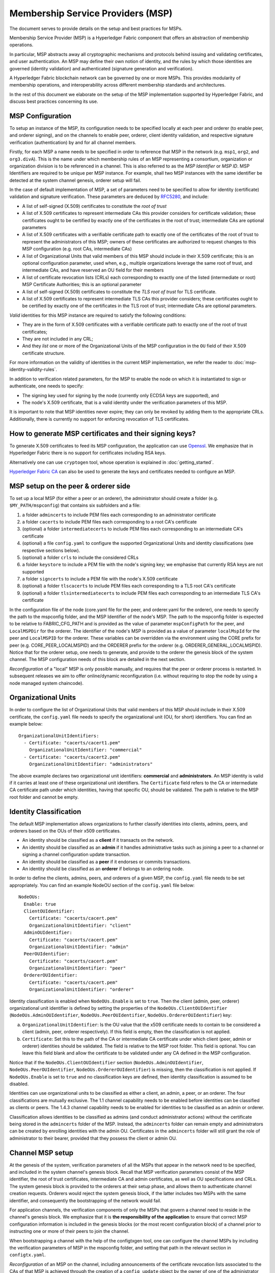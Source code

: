 Membership Service Providers (MSP)
==================================

The document serves to provide details on the setup and best practices for MSPs.

Membership Service Provider (MSP) is a Hyperledger Fabric component that offers
an abstraction of membership operations.

In particular, MSP abstracts away all cryptographic mechanisms and protocols
behind issuing and validating certificates, and user authentication. An
MSP may define their own notion of identity, and the rules by which those
identities are governed (identity validation) and authenticated (signature
generation and verification).

A Hyperledger Fabric blockchain network can be governed by one or more MSPs.
This provides modularity of membership operations, and interoperability
across different membership standards and architectures.

In the rest of this document we elaborate on the setup of the MSP
implementation supported by Hyperledger Fabric, and discuss best practices
concerning its use.

MSP Configuration
-----------------

To setup an instance of the MSP, its configuration needs to be specified
locally at each peer and orderer (to enable peer, and orderer signing),
and on the channels to enable peer, orderer, client identity validation, and
respective signature verification (authentication) by and for all channel
members.

Firstly, for each MSP a name needs to be specified in order to reference that MSP
in the network (e.g. ``msp1``, ``org2``, and ``org3.divA``). This is the name under
which membership rules of an MSP representing a consortium, organization or
organization division is to be referenced in a channel. This is also referred
to as the *MSP Identifier* or *MSP ID*. MSP Identifiers are required to be unique per MSP
instance. For example, shall two MSP instances with the same identifier be
detected at the system channel genesis, orderer setup will fail.

In the case of default implementation of MSP, a set of parameters need to be
specified to allow for identity (certificate) validation and signature
verification. These parameters are deduced by
`RFC5280 <http://www.ietf.org/rfc/rfc5280.txt>`_, and include:

- A list of self-signed (X.509) certificates to constitute the *root of
  trust*
- A list of X.509 certificates to represent intermediate CAs this provider
  considers for certificate validation; these certificates ought to be
  certified by exactly one of the certificates in the root of trust;
  intermediate CAs are optional parameters
- A list of X.509 certificates with a verifiable certificate path to
  exactly one of the certificates of the root of trust to represent the
  administrators of this MSP; owners of these certificates are authorized
  to request changes to this MSP configuration (e.g. root CAs, intermediate CAs)
- A list of Organizational Units that valid members of this MSP should
  include in their X.509 certificate; this is an optional configuration
  parameter, used when, e.g., multiple organizations leverage the same
  root of trust, and intermediate CAs, and have reserved an OU field for
  their members
- A list of certificate revocation lists (CRLs) each corresponding to
  exactly one of the listed (intermediate or root) MSP Certificate
  Authorities; this is an optional parameter
- A list of self-signed (X.509) certificates to constitute the *TLS root of
  trust* for TLS certificate.
- A list of X.509 certificates to represent intermediate TLS CAs this provider
  considers; these certificates ought to be
  certified by exactly one of the certificates in the TLS root of trust;
  intermediate CAs are optional parameters.

*Valid*  identities for this MSP instance are required to satisfy the following conditions:

- They are in the form of X.509 certificates with a verifiable certificate path to
  exactly one of the root of trust certificates;
- They are not included in any CRL;
- And they *list* one or more of the Organizational Units of the MSP configuration
  in the ``OU`` field of their X.509 certificate structure.

For more information on the validity of identities in the current MSP implementation,
we refer the reader to :doc:`msp-identity-validity-rules`.

In addition to verification related parameters, for the MSP to enable
the node on which it is instantiated to sign or authenticate, one needs to
specify:

- The signing key used for signing by the node (currently only ECDSA keys are
  supported), and
- The node's X.509 certificate, that is a valid identity under the
  verification parameters of this MSP.

It is important to note that MSP identities never expire; they can only be revoked
by adding them to the appropriate CRLs. Additionally, there is currently no
support for enforcing revocation of TLS certificates.

How to generate MSP certificates and their signing keys?
--------------------------------------------------------

To generate X.509 certificates to feed its MSP configuration, the application
can use `Openssl <https://www.openssl.org/>`_. We emphasize that in Hyperledger
Fabric there is no support for certificates including RSA keys.

Alternatively one can use ``cryptogen`` tool, whose operation is explained in
:doc:`getting_started`.

`Hyperledger Fabric CA <http://hyperledger-fabric-ca.readthedocs.io/en/latest/>`_
can also be used to generate the keys and certificates needed to configure an MSP.

MSP setup on the peer & orderer side
------------------------------------

To set up a local MSP (for either a peer or an orderer), the administrator
should create a folder (e.g. ``$MY_PATH/mspconfig``) that contains six subfolders
and a file:

1. a folder ``admincerts`` to include PEM files each corresponding to an
   administrator certificate
2. a folder ``cacerts`` to include PEM files each corresponding to a root
   CA's certificate
3. (optional) a folder ``intermediatecerts`` to include PEM files each
   corresponding to an intermediate CA's certificate
4. (optional) a file ``config.yaml`` to configure the supported Organizational Units
   and identity classifications (see respective sections below).
5. (optional) a folder ``crls`` to include the considered CRLs
6. a folder ``keystore`` to include a PEM file with the node's signing key;
   we emphasise that currently RSA keys are not supported
7. a folder ``signcerts`` to include a PEM file with the node's X.509
   certificate
8. (optional) a folder ``tlscacerts`` to include PEM files each corresponding to a TLS root
   CA's certificate
9. (optional) a folder ``tlsintermediatecerts`` to include PEM files each
   corresponding to an intermediate TLS CA's certificate

In the configuration file of the node (core.yaml file for the peer, and
orderer.yaml for the orderer), one needs to specify the path to the
mspconfig folder, and the MSP Identifier of the node's MSP. The path to the
mspconfig folder is expected to be relative to FABRIC_CFG_PATH and is provided
as the value of parameter ``mspConfigPath`` for the peer, and ``LocalMSPDir``
for the orderer. The identifier of the node's MSP is provided as a value of
parameter ``localMspId`` for the peer and ``LocalMSPID`` for the orderer.
These variables can be overridden via the environment using the CORE prefix for
peer (e.g. CORE_PEER_LOCALMSPID) and the ORDERER prefix for the orderer (e.g.
ORDERER_GENERAL_LOCALMSPID). Notice that for the orderer setup, one needs to
generate, and provide to the orderer the genesis block of the system channel.
The MSP configuration needs of this block are detailed in the next section.

*Reconfiguration* of a "local" MSP is only possible manually, and requires that
the peer or orderer process is restarted. In subsequent releases we aim to
offer online/dynamic reconfiguration (i.e. without requiring to stop the node
by using a node managed system chaincode).

Organizational Units
--------------------

In order to configure the list of Organizational Units that valid members of this MSP should
include in their X.509 certificate, the ``config.yaml`` file
needs to specify the organizational unit (OU, for short) identifiers. You can find an example
below:

::

   OrganizationalUnitIdentifiers:
     - Certificate: "cacerts/cacert1.pem"
       OrganizationalUnitIdentifier: "commercial"
     - Certificate: "cacerts/cacert2.pem"
       OrganizationalUnitIdentifier: "administrators"

The above example declares two organizational unit identifiers: **commercial** and **administrators**.
An MSP identity is valid if it carries at least one of these organizational unit identifiers.
The ``Certificate`` field refers to the CA or intermediate CA certificate path
under which identities, having that specific OU, should be validated.
The path is relative to the MSP root folder and cannot be empty.

Identity Classification
-----------------------

The default MSP implementation allows organizations to further classify identities into clients,
admins, peers, and orderers based on the OUs of their x509 certificates.

* An identity should be classified as a **client** if it transacts on the network.
* An identity should be classified as an **admin** if it handles administrative tasks such as
  joining a peer to a channel or signing a channel configuration update transaction.
* An identity should be classified as a **peer** if it endorses or commits transactions.
* An identity should be classified as an **orderer** if belongs to an ordering node.

In order to define the clients, admins, peers, and orderers of a given MSP, the ``config.yaml`` file
needs to be set appropriately. You can find an example NodeOU section of the ``config.yaml`` file
below:

::

   NodeOUs:
     Enable: true
     ClientOUIdentifier:
       Certificate: "cacerts/cacert.pem"
       OrganizationalUnitIdentifier: "client"
     AdminOUIdentifier:
       Certificate: "cacerts/cacert.pem"
       OrganizationalUnitIdentifier: "admin"
     PeerOUIdentifier:
       Certificate: "cacerts/cacert.pem"
       OrganizationalUnitIdentifier: "peer"
     OrdererOUIdentifier:
       Certificate: "cacerts/cacert.pem"
       OrganizationalUnitIdentifier: "orderer"

Identity classification is enabled when ``NodeOUs.Enable`` is set to ``true``. Then the client
(admin, peer, orderer) organizational unit identifier is defined by setting the properties of
the ``NodeOUs.ClientOUIdentifier`` (``NodeOUs.AdminOUIdentifier``, ``NodeOUs.PeerOUIdentifier``,
``NodeOUs.OrdererOUIdentifier``) key:

a. ``OrganizationalUnitIdentifier``: Is the OU value that the x509 certificate needs to contain
   to be considered a client (admin, peer, orderer respectively). If this field is empty, then the classification
   is not applied.
b. ``Certificate``: Set this to the path of the CA or intermediate CA certificate under which client
   (peer, admin or orderer) identities should be validated. The field is relative to the MSP root
   folder. This field is optional. You can leave this field blank and allow the certificate to be
   validated under any CA defined in the MSP configuration.

Notice that if the ``NodeOUs.ClientOUIdentifier`` section (``NodeOUs.AdminOUIdentifier``,
``NodeOUs.PeerOUIdentifier``, ``NodeOUs.OrdererOUIdentifier``) is missing, then the classification
is not applied. If ``NodeOUs.Enable`` is set to ``true`` and no classification keys are defined,
then identity classification is assumed to be disabled.

Identities can use organizational units to be classified as either a client, an admin, a peer, or an
orderer. The four classifications are mutually exclusive.
The 1.1 channel capability needs to be enabled before identities can be classified as clients
or peers. The 1.4.3 channel capability needs to be enabled for identities to be classified as an
admin or orderer.

Classification allows identities to be classified as admins (and conduct administrator actions)
without the certificate being stored in the ``admincerts`` folder of the MSP. Instead, the
``admincerts`` folder can remain empty and administrators can be created by enrolling identities
with the admin OU. Certificates in the ``admincerts`` folder will still grant the role of
administrator to their bearer, provided that they possess the client or admin OU.

Channel MSP setup
-----------------

At the genesis of the system, verification parameters of all the MSPs that
appear in the network need to be specified, and included in the system
channel's genesis block. Recall that MSP verification parameters consist of
the MSP identifier, the root of trust certificates, intermediate CA and admin
certificates, as well as OU specifications and CRLs.
The system genesis block is provided to the orderers at their setup phase,
and allows them to authenticate channel creation requests. Orderers would
reject the system genesis block, if the latter includes two MSPs with the same
identifier, and consequently the bootstrapping of the network would fail.

For application channels, the verification components of only the MSPs that
govern a channel need to reside in the channel's genesis block. We emphasize
that it is **the responsibility of the application** to ensure that correct
MSP configuration information is included in the genesis blocks (or the
most recent configuration block) of a channel prior to instructing one or
more of their peers to join the channel.

When bootstrapping a channel with the help of the configtxgen tool, one can
configure the channel MSPs by including the verification parameters of MSP
in the mspconfig folder, and setting that path in the relevant section in
``configtx.yaml``.

*Reconfiguration* of an MSP on the channel, including announcements of the
certificate revocation lists associated to the CAs of that MSP is achieved
through the creation of a ``config_update`` object by the owner of one of the
administrator certificates of the MSP. The client application managed by the
admin would then announce this update to the channels in which this MSP appears.

Best Practices
--------------

In this section we elaborate on best practices for MSP
configuration in commonly met scenarios.

**1) Mapping between organizations/corporations and MSPs**

We recommend that there is a one-to-one mapping between organizations and MSPs.
If a different type of mapping is chosen, the following needs to be to
considered:

- **One organization employing various MSPs.** This corresponds to the
  case of an organization including a variety of divisions each represented
  by its MSP, either for management independence reasons, or for privacy reasons.
  In this case a peer can only be owned by a single MSP, and will not recognize
  peers with identities from other MSPs as peers of the same organization. The
  implication of this is that peers may share through gossip organization-scoped
  data with a set of peers that are members of the same subdivision, and NOT with
  the full set of providers constituting the actual organization.
- **Multiple organizations using a single MSP.** This corresponds to a
  case of a consortium of organizations that are governed by similar
  membership architecture. One needs to know here that peers would propagate
  organization-scoped messages to the peers that have an identity under the
  same MSP regardless of whether they belong to the same actual organization.
  This is a limitation of the granularity of MSP definition, and/or of the peer’s
  configuration.

**2) One organization has different divisions (say organizational units), to**
**which it wants to grant access to different channels.**

Two ways to handle this:

- **Define one MSP to accommodate membership for all organization’s members**.
  Configuration of that MSP would consist of a list of root CAs,
  intermediate CAs and admin certificates; and membership identities would
  include the organizational unit (``OU``) a member belongs to. Policies can then
  be defined to capture members of a specific ``OU``, and these policies may
  constitute the read/write policies of a channel or endorsement policies of
  a chaincode. A limitation of this approach is that gossip peers would
  consider peers with membership identities under their local MSP as
  members of the same organization, and would consequently gossip
  with them organization-scoped data (e.g. their status).
- **Defining one MSP to represent each division**.  This would involve specifying for each
  division, a set of certificates for root CAs, intermediate CAs, and admin
  Certs, such that there is no overlapping certification path across MSPs.
  This would mean that, for example, a different intermediate CA per subdivision
  is employed. Here the disadvantage is the management of more than one
  MSPs instead of one, but this circumvents the issue present in the previous
  approach.  One could also define one MSP for each division by leveraging an OU
  extension of the MSP configuration.

**3) Separating clients from peers of the same organization.**

In many cases it is required that the “type” of an identity is retrievable
from the identity itself (e.g. it may be needed that endorsements are
guaranteed to have derived by peers, and not clients or nodes acting solely
as orderers).

There is limited support for such requirements.

One way to allow for this separation is to create a separate intermediate
CA for each node type - one for clients and one for peers/orderers; and
configure two different MSPs - one for clients and one for peers/orderers.
Channels this organization should be accessing would need to include
both MSPs, while endorsement policies will leverage only the MSP that
refers to the peers. This would ultimately result in the organization
being mapped to two MSP instances, and would have certain consequences
on the way peers and clients interact.

Gossip would not be drastically impacted as all peers of the same organization
would still belong to one MSP. Peers can restrict the execution of certain
system chaincodes to local MSP based policies. For
example, peers would only execute “joinChannel” request if the request is
signed by the admin of their local MSP who can only be a client (end-user
should be sitting at the origin of that request). We can go around this
inconsistency if we accept that the only clients to be members of a
peer/orderer MSP would be the administrators of that MSP.

Another point to be considered with this approach is that peers
authorize event registration requests based on membership of request
originator within their local MSP. Clearly, since the originator of the
request is a client, the request originator is always deemed to belong
to a different MSP than the requested peer and the peer would reject the
request.

**4) Admin and CA certificates.**

It is important to set MSP admin certificates to be different than any of the
certificates considered by the MSP for ``root of trust``, or intermediate CAs.
This is a common (security) practice to separate the duties of management of
membership components from the issuing of new certificates, and/or validation of existing ones.

**5) Blacklisting an intermediate CA.**

As mentioned in previous sections, reconfiguration of an MSP is achieved by
reconfiguration mechanisms (manual reconfiguration for the local MSP instances,
and via properly constructed ``config_update`` messages for MSP instances of a channel).
Clearly, there are two ways to ensure an intermediate CA considered in an MSP is no longer
considered for that MSP's identity validation:

1. Reconfigure the MSP to no longer include the certificate of that
   intermediate CA in the list of trusted intermediate CA certs. For the
   locally configured MSP, this would mean that the certificate of this CA is
   removed from the ``intermediatecerts`` folder.
2. Reconfigure the MSP to include a CRL produced by the root of trust
   which denounces the mentioned intermediate CA's certificate.

In the current MSP implementation we only support method (1) as it is simpler
and does not require blacklisting the no longer considered intermediate CA.

**6) CAs and TLS CAs**

MSP identities' root CAs and MSP TLS certificates' root CAs (and relative intermediate CAs)
need to be declared in different folders. This is to avoid confusion between
different classes of certificates. It is not forbidden to reuse the same
CAs for both MSP identities and TLS certificates but best practices suggest
to avoid this in production.

.. Licensed under Creative Commons Attribution 4.0 International License
   https://creativecommons.org/licenses/by/4.0/

